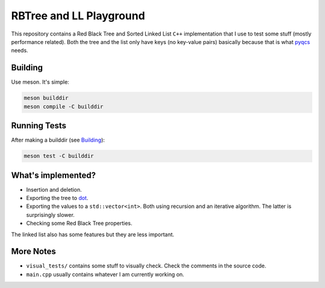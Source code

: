 RBTree and LL Playground
========================

This repository contains a Red Black Tree and Sorted Linked List ``C++``
implementation that I use to test some stuff (mostly performance related).
Both the tree and the list only have keys (no key-value pairs) basically
because that is what `pyqcs <https://github.com/daknuett/PyQCS>`_ needs.

Building
--------

Use meson. It's simple:

.. code::

    meson builddir
    meson compile -C builddir

Running Tests
-------------

After making a builddir (see Building_):

.. code::

   meson test -C builddir


What's implemented?
-------------------

- Insertion and deletion.
- Exporting the tree to `dot
  <https://en.wikipedia.org/wiki/DOT_(graph_description_language)>`_.
- Exporting the values to a ``std::vector<int>``. Both using recursion and an
  iterative algorithm.  The latter is surprisingly slower.
- Checking some Red Black Tree properties.

The linked list also has some features but they are less important.

More Notes
----------

- ``visual_tests/`` contains some stuff to visually check. Check the comments
  in the source code.
- ``main.cpp`` usually contains whatever I am currently working on.
